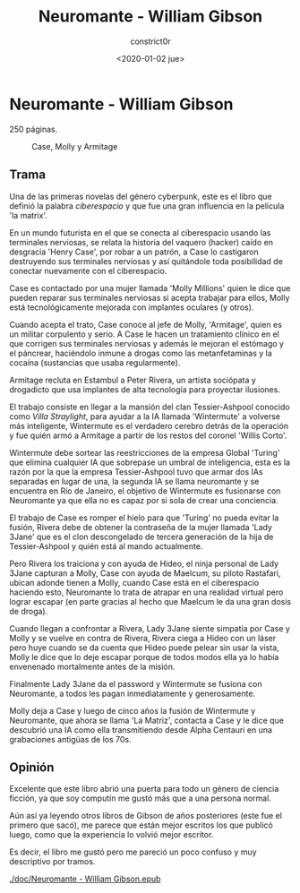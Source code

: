 #+title: Neuromante - William Gibson
#+author: constrict0r
#+date: <2020-01-02 jue>

* Neuromante - William Gibson

  250 páginas.

  #+CAPTION: Case, Molly y Armitage
  #+NAME:   fig:00-neuromante
  [[./img/00-neuromante.png]]


** Trama

 Una de las primeras novelas del género cyberpunk, este es el libro que
 definió la palabra /ciberespacio/ y que fue una gran influencia en la
 película 'la matrix'.

 En un mundo futurista en el que se conecta al ciberespacio usando las
 terminales nerviosas, se relata la historia del vaquero (hacker) caído en
 desgracia 'Henry Case', por robar a un patrón, a Case lo castigaron
 destruyendo sus terminales nerviosas y así quitándole toda posibilidad de
 conectar nuevamente con el ciberespacio.

 Case es contactado por una mujer llamada 'Molly Millions' quien le dice
 que pueden reparar sus terminales nerviosas si acepta trabajar para ellos,
 Molly está tecnológicamente mejorada con implantes oculares (y otros).

 Cuando acepta el trato, Case conoce al jefe de Molly, 'Armitage', quien es un
 militar corpulento y serio. A Case le hacen un tratamiento clínico en el
 que corrigen sus terminales nerviosas y además le mejoran el estómago y el
 páncrear, haciéndolo inmune a drogas como las metanfetaminas y la cocaína
 (sustancias que usaba regularmente).

 Armitage recluta en Estambul a Peter Rivera, un artista sociópata y
 drogadicto que usa implantes de alta tecnología para proyectar ilusiones.

 El trabajo consiste en llegar a la mansión del clan Tessier-Ashpool conocido
 como /Villa Straylight/, para ayudar a la IA llamada 'Wintermute' a volverse
 más inteligente, Wintermute es el verdadero cerebro detrás de la operación y
 fue quién armó a Armitage a partir de los restos del coronel 'Willis Corto'.

 Wintermute debe sortear las reestricciones de la empresa Global 'Turing'
 que elimina cualquier IA que sobrepase un umbral de inteligencia, esta
 es la razón por la que la empresa Tessier-Ashpool tuvo que armar dos
 IAs separadas en lugar de una, la segunda IA se llama neuromante y se
 encuentra en Río de Janeiro, el objetivo de Wintermute es fusionarse
 con Neuromante ya que ella no es capaz por si sola de crear una conciencia.

 El trabajo de Case es romper el hielo para que 'Turing' no pueda evitar la
 fusión, Rivera debe de obtener la contraseña de la mujer llamada
 'Lady 3Jane' que es el clon descongelado de tercera generación de la hija de
 Tessier-Ashpool y quién está al mando actualmente.

 Pero Rivera los traiciona y con ayuda de Hideo, el ninja personal de
 Lady 3Jane capturan a Molly, Case con ayuda de Maelcum, su piloto Rastafari,
 ubican adonde tienen a Molly, cuando Case está en el ciberespacio haciendo
 esto, Neuromante lo trata de atrapar en una realidad virtual pero lograr
 escapar (en parte gracias al hecho que Maelcum le da una gran dosis de droga).

 Cuando llegan a confrontar a Rivera, Lady 3Jane siente simpatía por Case y
 Molly y se vuelve en contra de Rivera, Rivera ciega a Hideo con un láser pero
 huye cuando se da cuenta que Hideo puede pelear sin usar la vista, Molly
 le dice que lo deje escapar porque de todos modos ella ya lo había
 envenenado mortalmente antes de la misión.

 Finalmente Lady 3Jane da el password y Wintermute se fusiona con Neuromante,
 a todos les pagan inmediatamente y generosamente.

 Molly deja a Case y luego de cinco años la fusión de Wintermute y Neuromante,
 que ahora se llama 'La Matriz', contacta a Case y le dice que descubrió
 una IA como ella transmitiendo desde Alpha Centauri en una grabaciones
 antigüas de los 70s.

** Opinión

   Excelente que este libro abrió una puerta para todo un género de ciencia
   ficción, ya que soy computín me gustó más que a una persona normal.

   Aún así ya leyendo otros libros de Gibson de años posteriores (este fue
   el primero que sacó), me parece que están mejor escritos los que
   publicó luego, como que la experiencia lo volvió mejor escritor.

   Es decir, el libro me gustó pero me pareció un poco confuso y muy
   descriptivo por tramos.

[[./doc/Neuromante - William Gibson.epub]]

